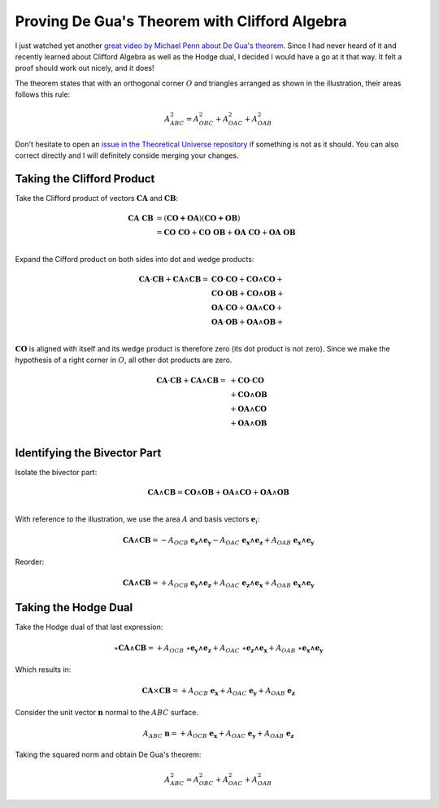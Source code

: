 .. Theoretical Universe (c) by Stéphane Haussler

.. theoretical universe is licensed under a creative commons attribution 4.0
.. international license. you should have received a copy of the license along
.. with this work. if not, see <https://creativecommons.org/licenses/by/4.0/>.

Proving De Gua's Theorem with Clifford Algebra
==============================================

.. rst-class:: custom-author

   by Stéphane Haussler

I just watched yet another `great video by Michael Penn about De Gua's theorem
<https://youtu.be/vcnQ0GR4IPI?si=Y-_ToX5qQQ7Vs4MZ>`_. Since I had never heard
of it and recently learned about Clifford Algebra as well as the Hodge dual, I
decided I would have a go at it that way. It felt a proof should work out
nicely, and it does!

.. image:: _static/de_guas_theorem_illustration.png
   :align: center
   :width: 40%

The theorem states that with an orthogonal corner :math:`O` and triangles
arranged as shown in the illustration, their areas follows this rule:

.. math::

   A^2_{ABC} = A^2_{OBC} + A^2_{OAC} + A^2_{OAB}

Don't hesitate to open an `issue in the Theoretical Universe repository
<https://github.com/shaussler/TheoreticalUniverse/issues>`_ if something is not
as it should. You can also correct directly and I will definitely conside
merging your changes.

Taking the Clifford Product
---------------------------

Take the Clifford product of vectors :math:`\mathbf{CA}` and
:math:`\mathbf{CB}`:

.. math::

   \mathbf{CA\;CB} &= (\mathbf{CO + OA}) (\mathbf{CO + OB}) \\
                   &= \mathbf{CO\;CO} + \mathbf{CO\;OB} + \mathbf{OA\;CO} + \mathbf{OA\;OB} \\

Expand the Cifford product on both sides into dot and wedge products:

.. math::

   \mathbf{CA} \cdot \mathbf{CB} + \mathbf{CA} \wedge \mathbf{CB}
   = & \mathbf{CO} \cdot  \mathbf{CO} + \mathbf{CO} \wedge \mathbf{CO} + \\
     & \mathbf{CO} \cdot  \mathbf{OB} + \mathbf{CO} \wedge \mathbf{OB} + \\
     & \mathbf{OA} \cdot  \mathbf{CO} + \mathbf{OA} \wedge \mathbf{CO} + \\
     & \mathbf{OA} \cdot  \mathbf{OB} + \mathbf{OA} \wedge \mathbf{OB} + \\

:math:`\mathbf{CO}` is aligned with itself and its wedge product is therefore
zero (its dot product is not zero). Since we make the hypothesis of a right
corner in :math:`O`, all other dot products are zero.

.. math::

   \mathbf{CA} \cdot \mathbf{CB} + \mathbf{CA} \wedge \mathbf{CB} =
   & + \mathbf{CO} \cdot  \mathbf{CO} \\
   & + \mathbf{CO} \wedge \mathbf{OB} \\
   & + \mathbf{OA} \wedge \mathbf{CO} \\
   & + \mathbf{OA} \wedge \mathbf{OB} \\

Identifying the Bivector Part
-----------------------------

Isolate the bivector part:

.. math::

   \mathbf{CA} \wedge \mathbf{CB} =
   \mathbf{CO} \wedge \mathbf{OB} + \mathbf{OA} \wedge \mathbf{CO} + \mathbf{OA} \wedge \mathbf{OB} \\

With reference to the illustration, we use the area :math:`A` and basis vectors
:math:`\mathbf{e}_i`:

.. math::

   \mathbf{CA} \wedge \mathbf{CB} =
   - A_{OCB} \; \mathbf{e_z} \wedge \mathbf{e_y}
   - A_{OAC} \; \mathbf{e_x} \wedge \mathbf{e_z}
   + A_{OAB} \; \mathbf{e_x} \wedge \mathbf{e_y}

Reorder:

.. math::

   \mathbf{CA} \wedge \mathbf{CB} =
   + A_{OCB} \; \mathbf{e_y} \wedge \mathbf{e_z}
   + A_{OAC} \; \mathbf{e_z} \wedge \mathbf{e_x}
   + A_{OAB} \; \mathbf{e_x} \wedge \mathbf{e_y}

Taking the Hodge Dual
---------------------

Take the Hodge dual of that last expression:

.. math::

   \star \mathbf{CA} \wedge \mathbf{CB} =
   + A_{OCB} \; \star \mathbf{e_y} \wedge \mathbf{e_z}
   + A_{OAC} \; \star \mathbf{e_z} \wedge \mathbf{e_x}
   + A_{OAB} \; \star \mathbf{e_x} \wedge \mathbf{e_y}

Which results in:

.. math::

   \mathbf{CA} \times \mathbf{CB} =
   + A_{OCB} \; \mathbf{e_x}
   + A_{OAC} \; \mathbf{e_y}
   + A_{OAB} \; \mathbf{e_z}

Consider the unit vector :math:`\mathbf{n}` normal to the :math:`ABC` surface.

.. math::

   A_{ABC} \; \mathbf{n} =
   + A_{OCB} \; \mathbf{e_x}
   + A_{OAC} \; \mathbf{e_y}
   + A_{OAB} \; \mathbf{e_z}

Taking the squared norm and obtain De Gua's theorem:

.. math::

   A^2_{ABC} = A^2_{OBC} + A^2_{OAC} + A^2_{OAB}
